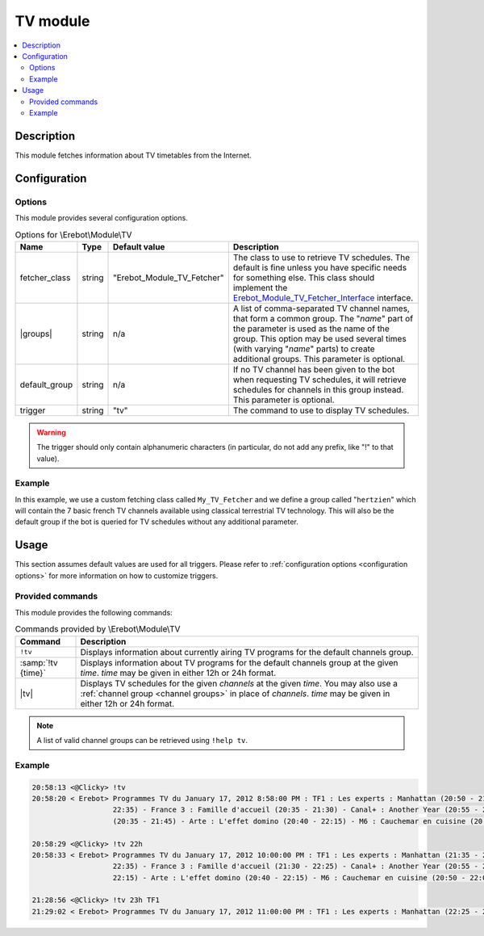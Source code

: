 TV module
#########

..  contents::
    :local:

Description
===========

This module fetches information about TV timetables from the Internet.


Configuration
=============

Options
-------

This module provides several configuration options.

..  table:: Options for \\Erebot\\Module\\TV

    +---------------+-----------+---------------+-------------------------------+
    | Name          | Type      | Default       | Description                   |
    |               |           | value         |                               |
    +===============+===========+===============+===============================+
    | fetcher_class | string    | "|fetcher|"   | The class to use to retrieve  |
    |               |           |               | TV schedules. The default is  |
    |               |           |               | fine unless you have specific |
    |               |           |               | needs for something else.     |
    |               |           |               | This class should implement   |
    |               |           |               | the |fetcherIface|_           |
    |               |           |               | interface.                    |
    +---------------+-----------+---------------+-------------------------------+
    | |groups|      | string    | n/a           | A list of comma-separated TV  |
    |               |           |               | channel names, that form a    |
    |               |           |               | common group.                 |
    |               |           |               | The "*name*" part of the      |
    |               |           |               | parameter is used as the name |
    |               |           |               | of the group. This option may |
    |               |           |               | be used several times (with   |
    |               |           |               | varying "*name*" parts) to    |
    |               |           |               | create additional groups.     |
    |               |           |               | This parameter is optional.   |
    +---------------+-----------+---------------+-------------------------------+
    | default_group | string    | n/a           | If no TV channel has been     |
    |               |           |               | given to the bot when         |
    |               |           |               | requesting TV schedules, it   |
    |               |           |               | will retrieve schedules for   |
    |               |           |               | channels in this group        |
    |               |           |               | instead. This parameter is    |
    |               |           |               | optional.                     |
    +---------------+-----------+---------------+-------------------------------+
    | trigger       | string    | "tv"          | The command to use to display |
    |               |           |               | TV schedules.                 |
    +---------------+-----------+---------------+-------------------------------+

..  warning::
    The trigger should only contain alphanumeric characters (in particular,
    do not add any prefix, like "!" to that value).

Example
-------

In this example, we use a custom fetching class called ``My_TV_Fetcher``
and we define a group called "``hertzien``" which will contain the
7 basic french TV channels available using classical terrestrial TV technology.
This will also be the default group if the bot is queried for TV schedules
without any additional parameter.

..  parsed-code:: xml

    <?xml version="1.0"?>
    <configuration
      xmlns="http://localhost/Erebot/"
      version="0.20"
      language="fr-FR"
      timezone="Europe/Paris">

      <modules>
        <!-- Other modules ignored for clarity. -->

        <module name="\\Erebot\\Module\\TV">
          <!-- Override the default fetcher. -->
          <param name="fetcher_class"    value="My_TV_Fetcher" />
          <!-- Create a group called "hertzien". -->
          <param name="group_hertzien"   value="TF1,France2,France3,Canal+,France5,M6,Arte" />
          <!-- And use it as the default group. -->
          <param name="default_group"    value="hertzien" />
        </module>
      </modules>
    </configuration>


..  |fetcher|       replace:: Erebot_Module_TV_Fetcher
..  |fetcherIface|  replace:: Erebot_Module_TV_Fetcher_Interface
..  _`fetcherIface`:
    https://buildbot.erebot.net/doc/api/Erebot_Module_TV/html/404
..  |groups|        replace:: :samp:`group_{name}`


Usage
=====

This section assumes default values are used for all triggers.
Please refer to :ref:`configuration options <configuration options>`
for more information on how to customize triggers.


Provided commands
-----------------

This module provides the following commands:

..  table:: Commands provided by \\Erebot\\Module\\TV

    +---------------------------+-------------------------------------------+
    | Command                   | Description                               |
    +===========================+===========================================+
    | ``!tv``                   | Displays information about currently      |
    |                           | airing TV programs for the default        |
    |                           | channels group.                           |
    +---------------------------+-------------------------------------------+
    | :samp:`!tv {time}`        | Displays information about TV programs    |
    |                           | for the default channels group at the     |
    |                           | given *time*.                             |
    |                           | *time* may be given in either 12h or 24h  |
    |                           | format.                                   |
    +---------------------------+-------------------------------------------+
    | |tv|                      | Displays TV schedules for the given       |
    |                           | *channels* at the given *time*.           |
    |                           | You may also use a                        |
    |                           | :ref:`channel group <channel groups>`     |
    |                           | in place of *channels*.                   |
    |                           | *time* may be given in either 12h or 24h  |
    |                           | format.                                   |
    +---------------------------+-------------------------------------------+

..  _`channel groups`:
..  note::
    A list of valid channel groups can be retrieved using ``!help tv``.


Example
-------

..  sourcecode:: irc

    20:58:13 <@Clicky> !tv
    20:58:20 < Erebot> Programmes TV du January 17, 2012 8:58:00 PM : TF1 : Les experts : Manhattan (20:50 - 21:35) - France 2 : Le cinquième élément (20:35 -
                       22:35) - France 3 : Famille d'accueil (20:35 - 21:30) - Canal+ : Another Year (20:55 - 23:00) - France 5 : Une pieuvre nommée Bercy
                       (20:35 - 21:45) - Arte : L'effet domino (20:40 - 22:15) - M6 : Cauchemar en cuisine (20:50 - 22:05)

    20:58:29 <@Clicky> !tv 22h
    20:58:33 < Erebot> Programmes TV du January 17, 2012 10:00:00 PM : TF1 : Les experts : Manhattan (21:35 - 22:25) - France 2 : Le cinquième élément (20:35 -
                       22:35) - France 3 : Famille d'accueil (21:30 - 22:25) - Canal+ : Another Year (20:55 - 23:00) - France 5 : Le monde en face (21:45 -
                       22:15) - Arte : L'effet domino (20:40 - 22:15) - M6 : Cauchemar en cuisine (20:50 - 22:05)

    21:28:56 <@Clicky> !tv 23h TF1
    21:29:02 < Erebot> Programmes TV du January 17, 2012 11:00:00 PM : TF1 : Les experts : Manhattan (22:25 - 23:20)


..  |tv| replace:: :samp:`!tv {time} {channels...}`


.. vim: ts=4 et
